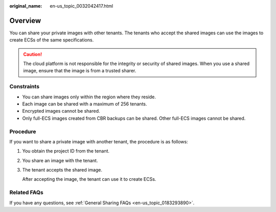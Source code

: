 :original_name: en-us_topic_0032042417.html

.. _en-us_topic_0032042417:

Overview
========

You can share your private images with other tenants. The tenants who accept the shared images can use the images to create ECSs of the same specifications.

.. caution::

   The cloud platform is not responsible for the integrity or security of shared images. When you use a shared image, ensure that the image is from a trusted sharer.

Constraints
-----------

-  You can share images only within the region where they reside.
-  Each image can be shared with a maximum of 256 tenants.
-  Encrypted images cannot be shared.
-  Only full-ECS images created from CBR backups can be shared. Other full-ECS images cannot be shared.

Procedure
---------

If you want to share a private image with another tenant, the procedure is as follows:

#. You obtain the project ID from the tenant.

#. You share an image with the tenant.

#. The tenant accepts the shared image.

   After accepting the image, the tenant can use it to create ECSs.

Related FAQs
------------

If you have any questions, see :ref:`General Sharing FAQs <en-us_topic_0183293890>`.
